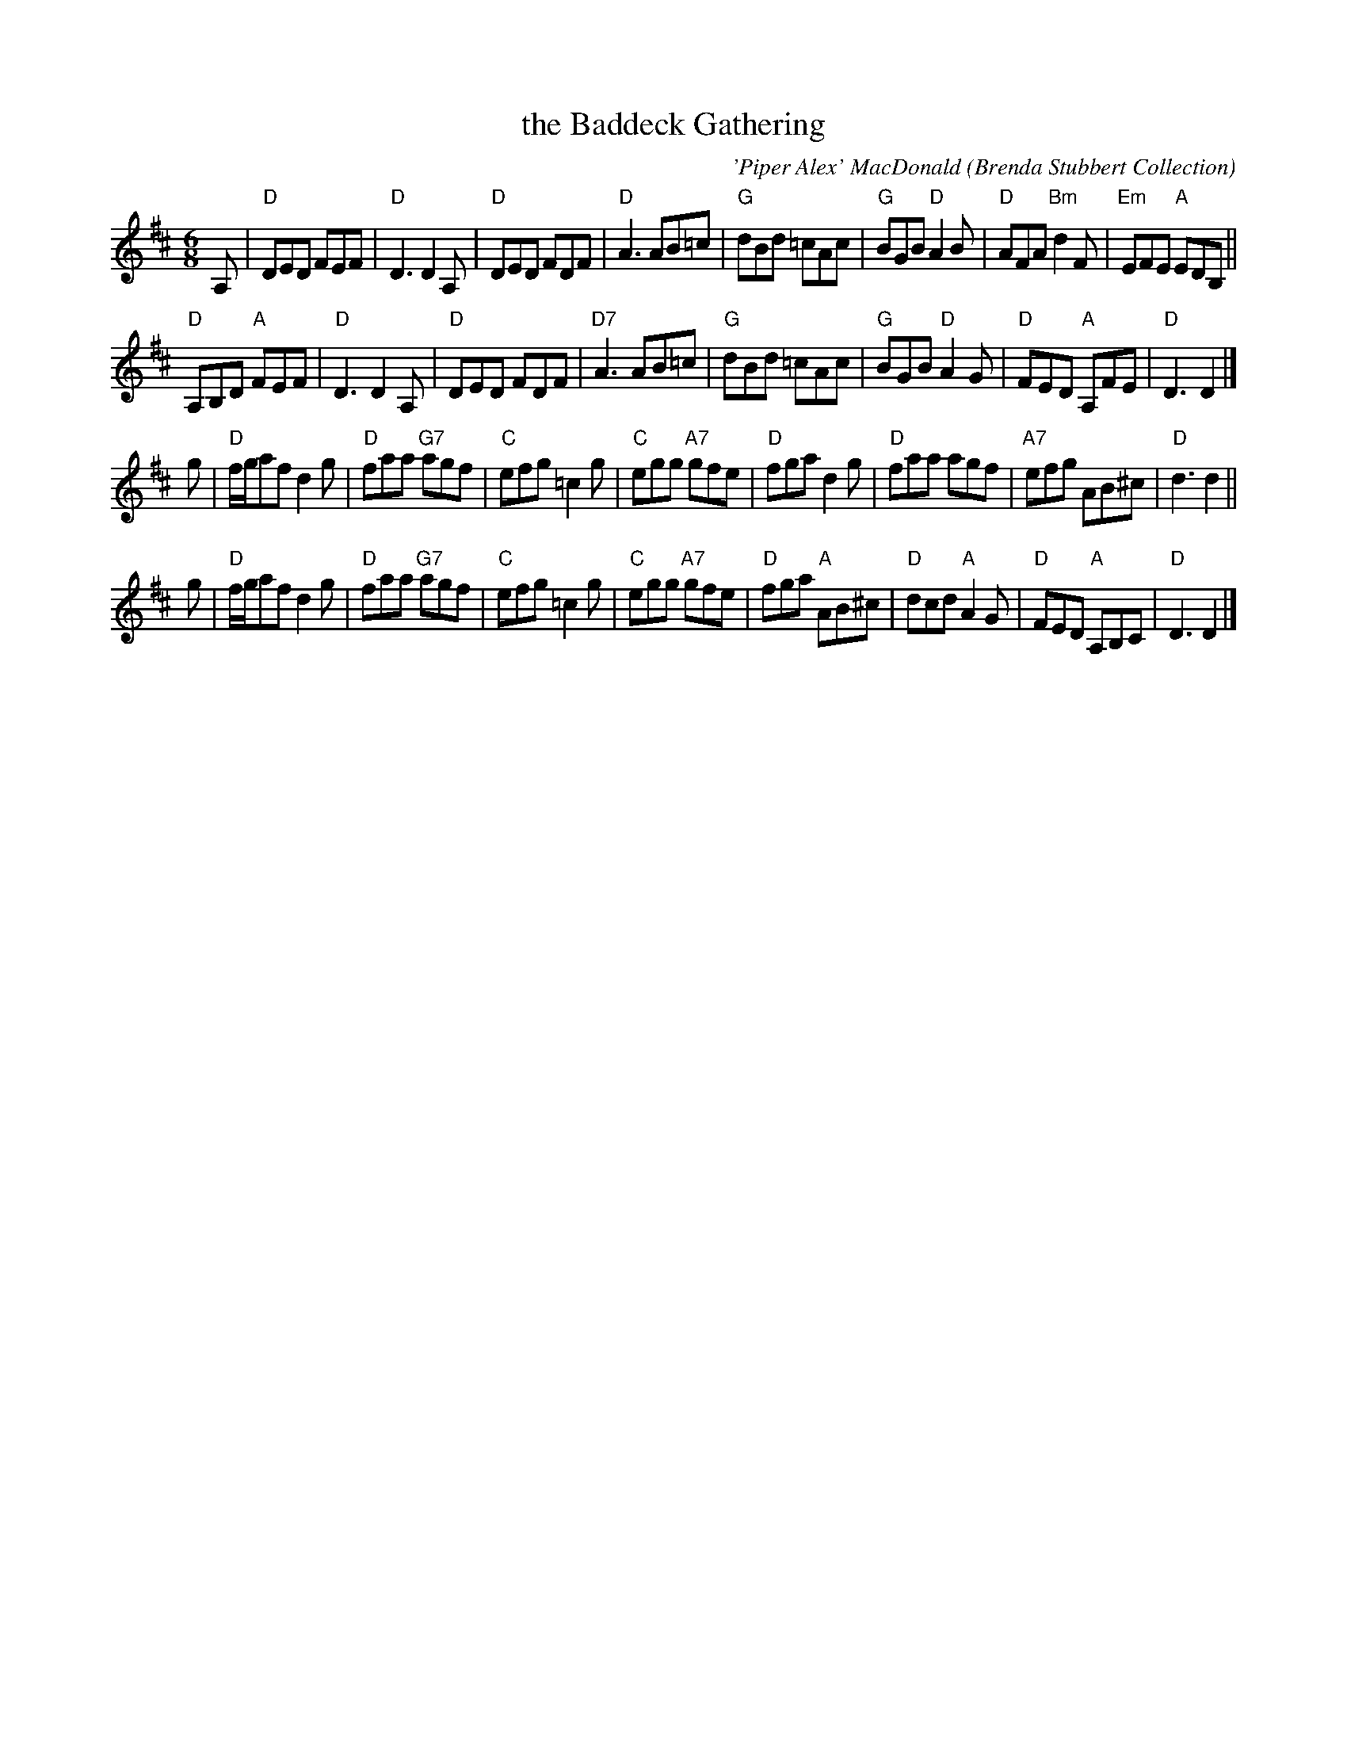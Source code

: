 X: 1
T: the Baddeck Gathering
C: 'Piper Alex' MacDonald
%date: 1940
O: Brenda Stubbert Collection
S: arr. T. Traub 4-17-03
R: Jig
M: 6/8
K: D
L: 1/8
A, |\
"D"DED FEF | "D"D3 D2 A, | "D"DED FDF | "D"A3 AB=c |\
"G"dBd =cAc | "G"BGB "D"A2 B | "D"AFA "Bm"d2 F | "Em"EFE "A"EDB, ||
"D"A,B,D "A"FEF | "D"D3 D2 A, | "D"DED FDF | "D7"A3 AB=c |\
"G"dBd =cAc | "G"BGB "D"A2 G | "D"FED "A"A,FE | "D"D3 D2 |]
g |\
"D"f/g/af d2 g | "D"faa "G7"agf | "C"efg =c2 g | "C"egg "A7"gfe |\
"D"fga d2 g | "D"faa agf | "A7"efg AB^c | "D"d3 d2 ||
g |\
"D"f/g/af d2 g | "D"faa "G7"agf | "C"efg =c2 g | "C"egg "A7"gfe |\
"D"fga "A"AB^c | "D"dcd "A"A2 G | "D"FED "A"A,B,C | "D"D3 D2 |]
